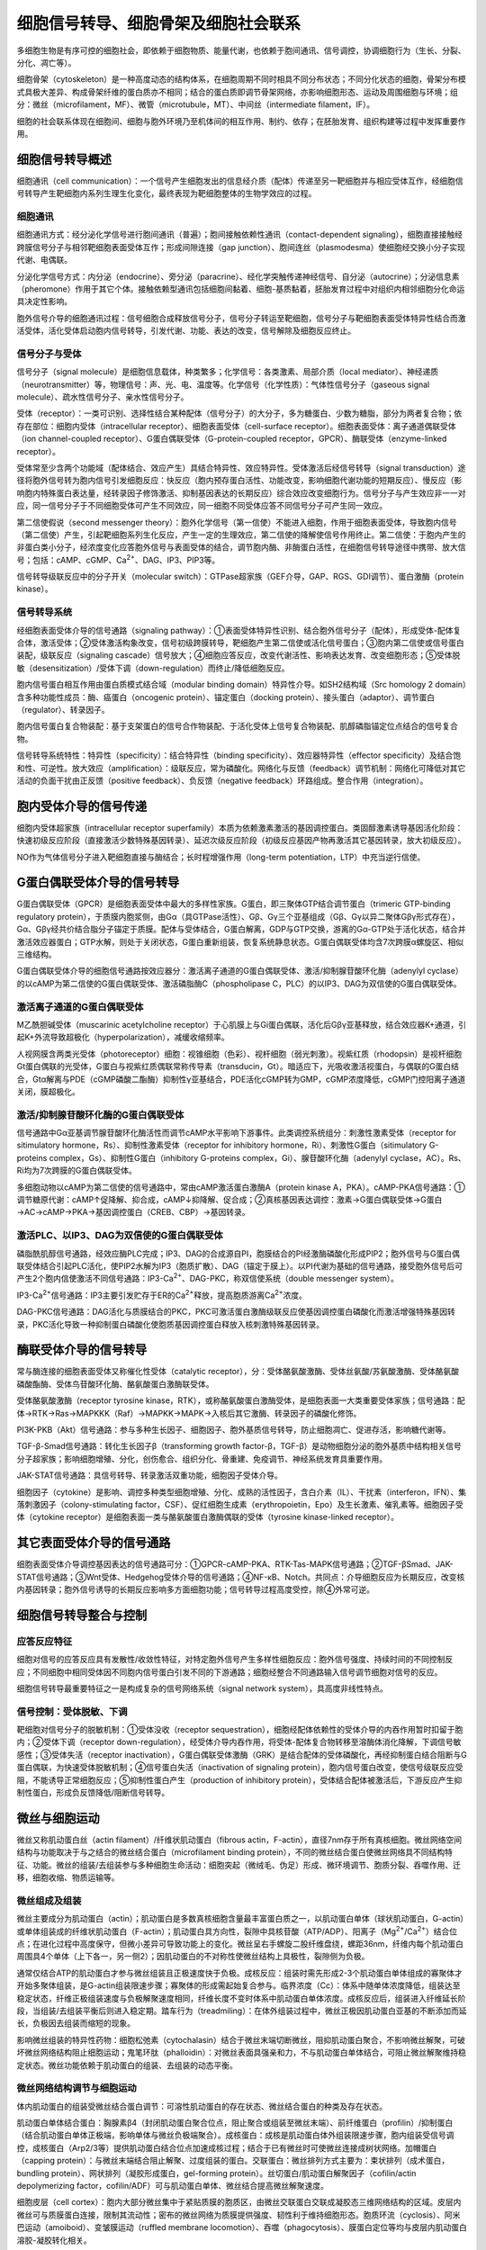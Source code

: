

############################################################
细胞信号转导、细胞骨架及细胞社会联系
############################################################



多细胞生物是有序可控的细胞社会，即依赖于细胞物质、能量代谢，也依赖于胞间通讯、信号调控，协调细胞行为（生长、分裂、分化、凋亡等）。

细胞骨架（cytoskeleton）是一种高度动态的结构体系，在细胞周期不同时相具不同分布状态；不同分化状态的细胞，骨架分布模式具极大差异、构成骨架纤维的蛋白质亦不相同；结合的蛋白质即调节骨架网络，亦影响细胞形态、运动及周围细胞与环境；组分：微丝（microfilament，MF）、微管（microtubule，MT）、中间丝（intermediate filament，IF）。

细胞的社会联系体现在细胞间、细胞与胞外环境乃至机体间的相互作用、制约、依存；在胚胎发育、组织构建等过程中发挥重要作用。

细胞信号转导概述
*****************************************

细胞通讯（cell communication）：一个信号产生细胞发出的信息经介质（配体）传递至另一靶细胞并与相应受体互作，经细胞信号转导产生靶细胞内系列生理生化变化，最终表现为靶细胞整体的生物学效应的过程。

细胞通讯
========================================

细胞通讯方式：经分泌化学信号进行胞间通讯（普遍）；胞间接触依赖性通讯（contact-dependent signaling），细胞直接接触经跨膜信号分子与相邻靶细胞表面受体互作；形成间隙连接（gap junction）、胞间连丝（plasmodesma）使细胞经交换小分子实现代谢、电偶联。

分泌化学信号方式：内分泌（endocrine）、旁分泌（paracrine）、经化学突触传递神经信号、自分泌（autocrine）；分泌信息素（pheromone）作用于其它个体。接触依赖型通讯包括细胞间黏着、细胞-基质黏着，胚胎发育过程中对组织内相邻细胞分化命运具决定性影响。

胞外信号介导的细胞通讯过程：信号细胞合成释放信号分子，信号分子转运至靶细胞，信号分子与靶细胞表面受体特异性结合而激活受体，活化受体启动胞内信号转导，引发代谢、功能、表达的改变，信号解除及细胞反应终止。

信号分子与受体
========================================

信号分子（signal molecule）是细胞信息载体，种类繁多；化学信号：各类激素、局部介质（local mediator）、神经递质（neurotransmitter）等，物理信号：声、光、电、温度等。化学信号（化学性质）：气体性信号分子（gaseous signal molecule）、疏水性信号分子、亲水性信号分子。

受体（receptor）：一类可识别、选择性结合某种配体（信号分子）的大分子，多为糖蛋白、少数为糖脂，部分为两者复合物；依存在部位：细胞内受体（intracellular receptor）、细胞表面受体（cell-surface receptor）。细胞表面受体：离子通道偶联受体（ion channel-coupled receptor）、G蛋白偶联受体（G-protein-coupled receptor，GPCR）、酶联受体（enzyme-linked receptor）。

受体常至少含两个功能域（配体结合、效应产生）具结合特异性、效应特异性。受体激活后经信号转导（signal transduction）途径将胞外信号转为胞内信号引发细胞反应：快反应（胞内预存蛋白活性、功能改变，影响细胞代谢功能的短期反应）、慢反应（影响胞内特殊蛋白表达量，经转录因子修饰激活、抑制基因表达的长期反应）综合效应改变细胞行为。信号分子与产生效应非一一对应，同一信号分子于不同细胞受体可产生不同效应，同一细胞不同受体应答不同信号分子可产生同一效应。

第二信使假说（second messenger theory）：胞外化学信号（第一信使）不能进入细胞，作用于细胞表面受体，导致胞内信号（第二信使）产生，引起靶细胞系列生化反应，产生一定的生理效应，第二信使的降解使信号作用终止。第二信使：于胞内产生的非蛋白类小分子，经浓度变化应答胞外信号与表面受体的结合，调节胞内酶、非酶蛋白活性，在细胞信号转导途径中携带、放大信号；包括：cAMP、cGMP、Ca\ :sup:`2+`\、DAG、IP3、PIP3等。

信号转导级联反应中的分子开关（molecular switch）：GTPase超家族（GEF介导，GAP、RGS、GDI调节）、蛋白激酶（protein kinase）。

信号转导系统
========================================

经细胞表面受体介导的信号通路（signaling pathway）：①表面受体特异性识别、结合胞外信号分子（配体），形成受体-配体复合体，激活受体；②受体激活构象改变，信号初级跨膜转导，靶细胞产生第二信使或活化信号蛋白；③胞内第二信使或信号蛋白装配，级联反应（signaling cascade）信号放大；④细胞应答反应，改变代谢活性、影响表达发育、改变细胞形态；⑤受体脱敏（desensitization）/受体下调（down-regulation）而终止/降低细胞反应。

胞内信号蛋白相互作用由蛋白质模式结合域（modular binding domain）特异性介导。如SH2结构域（Src homology 2 domain）含多种功能性成员：酶、癌蛋白（oncogenic protein）、锚定蛋白（docking protein）、接头蛋白（adaptor）、调节蛋白（regulator）、转录因子。

胞内信号蛋白复合物装配：基于支架蛋白的信号合作物装配、于活化受体上信号复合物装配、肌醇磷脂锚定位点结合的信号复合物。

信号转导系统特性：特异性（specificity）：结合特异性（binding specificity）、效应器特异性（effector specificity）及结合饱和性、可逆性。放大效应（amplification）：级联反应，常为磷酸化。网络化与反馈（feedback）调节机制：网络化可降低对其它活动的负面干扰由正反馈（positive feedback）、负反馈（negative feedback）环路组成。整合作用（integration）。

胞内受体介导的信号传递
*****************************************

细胞内受体超家族（intracellular receptor superfamily）本质为依赖激素激活的基因调控蛋白。类固醇激素诱导基因活化阶段：快速初级反应阶段（直接激活少数特殊基因转录）、延迟次级反应阶段（初级反应基因产物再激活其它基因转录，放大初级反应）。

NO作为气体信号分子进入靶细胞直接与酶结合；长时程增强作用（long-term potentiation，LTP）中充当逆行信使。

G蛋白偶联受体介导的信号转导
*****************************************

G蛋白偶联受体（GPCR）是细胞表面受体中最大的多样性家族。G蛋白，即三聚体GTP结合调节蛋白（trimeric GTP-binding regulatory protein），于质膜内胞浆侧，由Gα（具GTPase活性）、Gβ、Gγ三个亚基组成（Gβ、Gγ以异二聚体Gβγ形式存在），Gα、Gβγ经共价结合脂分子锚定于质膜。配体与受体结合，G蛋白解离，GDP与GTP交换，游离的Gα-GTP处于活化状态，结合并激活效应器蛋白；GTP水解，则处于关闭状态，G蛋白重新组装，恢复系统静息状态。G蛋白偶联受体均含7次跨膜α螺旋区、相似三维结构。

G蛋白偶联受体介导的细胞信号通路按效应器分：激活离子通道的G蛋白偶联受体、激活/抑制腺苷酸环化酶（adenylyl cyclase）的以cAMP为第二信使的G蛋白偶联受体、激活磷脂酶C（phospholipase C，PLC）的以IP3、DAG为双信使的G蛋白偶联受体。

激活离子通道的G蛋白偶联受体
========================================

M乙酰胆碱受体（muscarinic acetylcholine receptor）于心肌膜上与Gi蛋白偶联，活化后Gβγ亚基释放，结合效应器K+通道，引起K+外流导致超极化（hyperpolarization），减缓收缩频率。

人视网膜含两类光受体（photoreceptor）细胞：视锥细胞（色彩）、视杆细胞（弱光刺激）。视紫红质（rhodopsin）是视杆细胞Gt蛋白偶联的光受体，G蛋白与视紫红质偶联常称传导素（transducin，Gt）。暗适应下，光吸收激活视蛋白，与偶联的G蛋白结合，Gtα解离与PDE（cGMP磷酸二酯酶）抑制性γ亚基结合，PDE活化cGMP转为GMP，cGMP浓度降低，cGMP门控阳离子通道关闭，膜超极化。

激活/抑制腺苷酸环化酶的G蛋白偶联受体
========================================

信号通路中Gα亚基调节腺苷酸环化酶活性而调节cAMP水平影响下游事件。此类调控系统组分：刺激性激素受体（receptor for sitimulatory hormone，Rs）、抑制性激素受体（receptor for inhibitory hormone，Ri）、刺激性G蛋白（sitimulatory G-proteins complex，Gs）、抑制性G蛋白（inhibitory G-proteins complex，Gi）、腺苷酸环化酶（adenylyl cyclase，AC）。Rs、Ri均为7次跨膜的G蛋白偶联受体。

多细胞动物以cAMP为第二信使的信号通路中，常由cAMP激活蛋白激酶A（protein kinase A，PKA）。cAMP-PKA信号通路：①调节糖原代谢：cAMP↑促降解、抑合成，cAMP↓抑降解、促合成；②真核基因表达调控：激素→G蛋白偶联受体→G蛋白→AC→cAMP→PKA→基因调控蛋白（CREB、CBP）→基因转录。

激活PLC、以IP3、DAG为双信使的G蛋白偶联受体
========================================

磷脂酰肌醇信号通路，经效应酶PLC完成；IP3、DAG的合成源自PI，胞膜结合的PI经激酶磷酸化形成PIP2；胞外信号与G蛋白偶联受体结合引起PLC活化，使PIP2水解为IP3（胞质扩散）、DAG（锚定于膜上）。以PI代谢为基础的信号通路，接受胞外信号后可产生2个胞内信使激活不同信号通路：IP3-Ca\ :sup:`2+`\、DAG-PKC，称双信使系统（double messenger system）。

IP3-Ca\ :sup:`2+`\信号通路：IP3主要引发贮存于ER的Ca\ :sup:`2+`\释放，提高胞质游离Ca\ :sup:`2+`\浓度。

DAG-PKC信号通路：DAG活化与质膜结合的PKC，PKC可激活蛋白激酶级联反应使基因调控蛋白磷酸化而激活增强特殊基因转录，PKC活化导致一种抑制蛋白磷酸化使胞质基因调控蛋白释放入核刺激特殊基因转录。

酶联受体介导的信号转导
*****************************************

常与酶连接的细胞表面受体又称催化性受体（catalytic receptor），分：受体酪氨酸激酶、受体丝氨酸/苏氨酸激酶、受体酪氨酸磷酸酯酶、受体鸟苷酸环化酶、酪氨酸蛋白激酶联受体。

受体酪氨酸激酶（receptor tyrosine kinase，RTK），或称酪氨酸蛋白激酶受体，是细胞表面一大类重要受体家族；信号通路：配体→RTK→Ras→MAPKKK（Raf）→MAPKK→MAPK→入核后其它激酶、转录因子的磷酸化修饰。

PI3K-PKB（Akt）信号通路：参与多种生长因子、细胞因子、胞外基质信号转导，防止细胞凋亡、促进存活，影响糖代谢等。

TGF-β-Smad信号通路：转化生长因子β（transforming growth factor-β，TGF-β）是动物细胞分泌的胞外基质中结构相关信号分子超家族；影响细胞增殖、分化，创伤愈合、组织分化、骨重建、免疫调节、神经系统发育具重要作用。

JAK-STAT信号通路：具信号转导、转录激活双重功能，细胞因子受体介导。

细胞因子（cytokine）是影响、调控多种类型细胞增殖、分化、成熟的活性因子，含白介素（IL）、干扰素（interferon，IFN）、集落刺激因子（colony-stimulating factor，CSF）、促红细胞生成素（erythropoietin，Epo）及生长激素、催乳素等。细胞因子受体（cytokine receptor）是细胞表面一类与酪氨酸蛋白激酶偶联的受体（tyrosine kinase-linked receptor）。

其它表面受体介导的信号通路
*****************************************

细胞表面受体介导调控基因表达的信号通路可分：①GPCR-cAMP-PKA、RTK-Tas-MAPK信号通路；②TGF-βSmad、JAK-STAT信号通路；③Wnt受体、Hedgehog受体介导的信号通路；④NF-κB、Notch。共同点：介导细胞反应为长期反应，改变核内基因转录；胞外信号诱导的长期反应影响多方面细胞功能；信号转导过程高度受控，除④外常可逆。

细胞信号转导整合与控制
*****************************************

应答反应特征
========================================

细胞对信号的应答反应具有发散性/收敛性特征，对特定胞外信号产生多样性细胞反应：胞外信号强度、持续时间的不同控制反应；不同细胞中相同受体因不同胞内信号蛋白引发不同的下游通路；细胞经整合不同通路输入信号调节细胞对信号的反应。

细胞信号转导最重要特征之一是构成复杂的信号网络系统（signal network system），具高度非线性特点。

信号控制：受体脱敏、下调
========================================

靶细胞对信号分子的脱敏机制：①受体没收（receptor sequestration），细胞经配体依赖性的受体介导的内吞作用暂时扣留于胞内；②受体下调（receptor down-regulation），经受体介导内吞作用，将受体-配体复合物转移至溶酶体消化降解，下调信号敏感性；③受体失活（receptor inactivation），G蛋白偶联受体激酶（GRK）是结合配体的受体磷酸化，再经抑制蛋白结合阻断与G蛋白偶联，为快速受体脱敏机制；④信号蛋白失活（inactivation of signaling protein），胞内信号蛋白改变，使信号级联反应受阻，不能诱导正常细胞反应；⑤抑制性蛋白产生（production of inhibitory protein），受体结合配体被激活后，下游反应产生抑制性蛋白，形成负反馈降低/阻断信号转导。

微丝与细胞运动
*****************************************

微丝又称肌动蛋白丝（actin filament）/纤维状肌动蛋白（fibrous actin，F-actin），直径7nm存于所有真核细胞。微丝网络空间结构与功能取决于与之结合的微丝结合蛋白（microfilament binding protein），不同的微丝结合蛋白使微丝网络具不同结构特征、功能。微丝的组装/去组装参与多种细胞生命活动：细胞突起（微绒毛、伪足）形成、微环境调节、胞质分裂、吞噬作用、迁移，细胞收缩、物质运输等。

微丝组成及组装
========================================

微丝主要成分为肌动蛋白（actin）；肌动蛋白是多数真核细胞含量最丰富蛋白质之一，以肌动蛋白单体（球状肌动蛋白，G-actin）或单体组装成的纤维状肌动蛋白（F-actin）；肌动蛋白具方向性，裂隙中具核苷酸（ATP/ADP）、阳离子（Mg\ :sup:`2+`\/Ca\ :sup:`2+`\）结合位点；在进化过程中高度保守，但微小差异可导致功能上的变化。微丝呈右手螺旋二股纤维盘绕，螺距36nm，纤维内每个肌动蛋白周围具4个单体（上下各一，另一侧2）；因肌动蛋白的不对称性使微丝结构上具极性，裂隙侧为负极。

通常仅结合ATP的肌动蛋白才参与微丝组装且正极速度快于负极。成核反应：组装时需先形成2-3个肌动蛋白单体组成的寡聚体才开始多聚体组装，是G-actin组装限速步骤；寡聚体的形成需起始复合参与。临界浓度（Cc）：体系中随单体浓度降低，组装达至稳定状态，纤维正极组装速度与负极解聚速度相同，纤维长度不变时体系中肌动蛋白单体浓度。成核反应后，组装进入纤维延长阶段，当组装/去组装平衡后则进入稳定期。踏车行为（treadmiling）：在体外组装过程中，微丝正极因肌动蛋白亚基的不断添加而延长，负极因去组装而缩短的现象。

影响微丝组装的特异性药物：细胞松弛素（cytochalasin）结合于微丝末端切断微丝，阻抑肌动蛋白聚合，不影响微丝解聚，可破坏微丝网络结构阻止细胞运动；鬼笔环肽（phalloidin）：对微丝表面具强亲和力，不与肌动蛋白单体结合，可阻止微丝解聚维持稳定状态。微丝功能依赖于肌动蛋白的组装、去组装的动态平衡。

微丝网络结构调节与细胞运动
========================================

体内肌动蛋白的组装受微丝结合蛋白调节：可溶性肌动蛋白的存在状态、微丝结合蛋白的种类及存在状态。

肌动蛋白单体结合蛋白：胸腺素β4（封闭肌动蛋白聚合位点，阻止聚合或组装至微丝末端）、前纤维蛋白（profilin）/抑制蛋白（结合肌动蛋白单体正极端，影响单体与微丝负极端聚合）。成核蛋白：成核是肌动蛋白体外组装限速步骤，胞内组装受信号调控，成核蛋白（Arp2/3等）提供肌动蛋白结合位点加速成核过程；结合于已有微丝时可使微丝连接成树状网络。加帽蛋白（capping protein）：与微丝末端结合阻止解聚、过度组装的蛋白。交联蛋白：微丝排列方式主要为：束状排列（成术蛋白，bundling protein）、网状排列（凝胶形成蛋白，gel-forming protein）。丝切蛋白/肌动蛋白解聚因子（cofilin/actin depolymerizing factor，cofilin/ADF）可与肌动蛋白单体、微丝结合提高微丝解聚速度。

细胞皮层（cell cortex）：胞内大部分微丝集中于紧贴质膜的胞质区，由微丝交联蛋白交联成凝胶态三维网络结构的区域。皮层内微丝可与质膜蛋白连接，限制其流动性；密布的微丝网络为质膜提供强度、韧性利于维持细胞形态。胞质环流（cyclosis）、阿米巴运动（amoiboid）、变皱膜运动（ruffled membrane locomotion）、吞噬（phagocytosis）、膜蛋白定位等均与皮层内肌动蛋白溶胶-凝胶转化相关。

应力纤维（stress fiber）：体外培养细胞于基质表面铺展时，特定质膜区与基质间形成紧密黏附的黏着斑，紧贴黏着斑的质膜内侧具定量束状排列的微丝；还含肌球蛋白Ⅱ、原肌球蛋白等成分；是真核细胞内广泛存在的微丝束结构。

片状伪足（lamellipodium）：迁移过程中位于细胞前缘的肌动蛋白聚合使细胞伸出宽而扁平的伪足。片状伪足常呈波形运动，其前端具较纤细突起称丝状伪足（filopodium）。两者的形成依赖于肌动蛋白的聚合，以此产生推力。

微绒毛（microvilli）：存在于小肠上皮细胞游离面，轴心为一束平行排列的微丝（正极于微绒毛顶端）。胞质分裂环（收缩环）：有丝分裂末期于即将分裂的子细胞间的质膜内侧形成的起收缩作用的环型结构。

肌球蛋白及肌细胞收缩运动
========================================

胞内参与物质运输的马达蛋白（motor protein）分：沿微丝运动的肌球蛋白（myosin）、沿微管运动的驱动蛋白（kinesin）和动力蛋白（dynein）。

依肌球蛋白相似的马达结构域可分18类不同的肌球蛋白，含马达结构域、调控结构域、尾部结构域；马达结构域含肌动蛋白亚基、ATP结合位点。Ⅱ型肌球蛋白称传统肌球蛋白（conventional myosin），其它类型称非传统肌球蛋白（unconventional myosin）

骨骼肌细胞（肌纤维）于胚胎期由大量单核成肌细胞融合成，内具肌原纤维（myofibril）集束。肌原纤维由肌节（sarcomere）线性排列构成。原肌球蛋白（tropomyosin，Tm）位于肌动蛋白丝螺旋状沟槽内，调节肌动蛋白、肌球蛋白头部的结合。肌钙蛋白（troponin，Tn）含3亚基分别可与Ca\ :sup:`2+`\、原肌球蛋白结合及抑制肌球蛋白马达结构域ATP酶活性。肌肉收缩的滑动模型步骤：动作电位产生、Ca\ :sup:`2+`\释放、原肌球蛋白位移、细肌丝与粗肌丝间相对滑动。

微管及其功能
*****************************************

微管呈中空管状结构，外径24nm、内径15nm；多为胞内暂时性结构，部分相对稳定永久性（纤毛、鞭毛、神经元突起中的微管束结构）。

结构组成与极性
========================================

微管由微管蛋白亚基组装成，每个微管蛋白均由2个相似的球蛋白亚基（α-,β-微管蛋白）结合成异二聚体。微管蛋白亚基特定氨基酸残基可被乙酰化修饰，可能与微管结合蛋白（microtubule-associated protein，MAP）选择性结合相关。α-微管蛋白具一个GTP结合位点，常不水解，称不可交换位点（nonexchangeable site，N位点）；β-微管蛋白具一个GTP结合位点，组装微管后即水解为GDP，去组装后被替换回GTP，称可交换位点（exchangeable site，E位点）。微管蛋白还具二价阳离子、秋水仙素、长春花碱结合位点。

微管管壁由微管蛋白二聚体纵向排列成的原纤丝（protofilament）构成，13根原纤丝合拢后构成微管管壁，原纤丝间具1nm交错。常称组装较快端为正极（plus end），另一端为负极（minus end）。类型：单管（胞质、纺锤体微管）、二联管（纤毛、鞭毛的轴丝微管）、三联管（中心体、基体微管）。

组装与去组装
========================================

微管体外组装过程：成核（nucleation）、延伸（elongation）；因缺乏中心体，需要先纵向聚合成短丝状结构（成核反应），后于两端、侧面扩展；末端组装速度快于GTP水解速度时可于微管末端形成结合GTP的帽子使微管稳定延伸。当一端组装速度与另一端解聚速度相同时，微管长度保持稳定，即踏车行为。

微管体内组装常起源于特定位点：间期、G0期、纺锤体微管起源于中心体（centrosome），纤毛、鞭毛微管起源于基体（basal body）。

秋水仙素（colchicine）结合于微管末端阻止组装；紫杉醇（taxol）则阻止去组装。微管的组装、去组装还与温度相关，常较低温度时会去组装，低温状态下稳定的成冷稳定性微管。

微管组织中心
========================================

微管组织中心（microtubule organizing center，MTOC）是能起始微管成核作用，并延伸的细胞结构；如中心体、基体等。

中心体含一对桶状中心粒，彼此垂直分布，外为无定形中心体外周物质；中心粒为直径0.2μm、长0.4μm桶状结构，含9组等间距三联体微管（仅一根为完整微管）；微管于中心粒外周物质区域成核。基体与中心粒类似，两者同源，特定时期可互相转变；两者均可自我复制，某些细胞中心粒可自我发生。

动力学性质、微管结合蛋白的调节
========================================

组成生长状态的细胞中，微管的组装、去组装非同步进行；不同状态的微管其稳定性差异大。微管结合蛋白是一类伴随微管组装、去组装存在，具一个/数个微管结合域（microtubule binding domain）的蛋白。

微管对细胞结构的组织作用
========================================

真核细胞内为高度区室化结构，各细胞器具特定空间分布；施用秋水仙素后微管解聚，细胞变圆，各细胞器形态位置改变（ER回缩至核周围，高尔基体解体为小膜泡样结构）。对一些极化细胞，物质沿微管定向转移为胞内各细胞器、生物大分子不对称分布提供可能。

依赖微管的物质运输
========================================

依赖微管的马达蛋白：驱动蛋白（kinesin）、胞质动力蛋白（cytoplasmic dynein，CyDn），均是将ATP中的化学能转化为机械能。

驱动蛋白可运载膜性细胞器沿微管想轴突末梢移动，由2条具马达结构域的重链（kinesin heavy chain，KHC）、2条与重链尾结合具货物结合功能的轻链（kinesin light chain，KLC）组成；结构与Ⅱ型肌球蛋白相似。马达结构域具ATP结合位点、微管结合位点。运动模型：步行（hand over hand）模型（两球状头部交替向前，16nm/ATP）、尺蠖（inchworm）模型（两球状头部定向前进不交替，8nm/ATP）。引发驱动蛋白分子沿微管前移原因：驱动蛋白分子中的马达结构域化学机械循环是互相协调，马达结构域在ATP酶循环中基本与微管紧密结合。

动力蛋白超家族由两组蛋白质组成：细胞质动力蛋白（cytoplasmic dynein）、轴丝动力蛋白（axonemal dynein）。轴丝动力蛋白又称纤毛、鞭毛动力蛋白。

纤毛、鞭毛结构功能
========================================

纤毛（cilia）、鞭毛（flagellae）是由质膜包围，突出细胞表面，由微管、动力蛋白等构成的高度特化细胞结构；质膜特化为纤毛膜，内为微管及相关蛋白组装成的轴丝。轴丝微管的排列方式：9+2型，外为9组二联体微管，中间2根由中央髓包围的中央微管，多为动纤毛（kinocilia）；9+0型，常为不动纤毛；9+4型。原生纤毛（primary cilia）是存在于感受器细胞上的不动纤毛。

纤毛、鞭毛的运动本质为由轴丝动力蛋白介导的相邻二联体微管间的相互滑动。

对单细胞生物，纤毛、鞭毛是主要运动装置。还可推动组织表面液体定向流动，传输信号分子；参与胚胎发育过程；特化后行使化学感受器功能。

纺锤体
========================================

纺锤体微管含：动粒微管（连接染色体动粒与两极中心体）、极微管、星体微管。有丝分裂时染色体运动依赖于纺锤体微管的组装、去组装。

中间丝
*****************************************

中间丝/中间纤维（intermediate filament，IF）存在于绝大多数动物细胞，细胞质中间丝常围绕细胞核开始组装，伸展至细胞边缘与质膜上细胞连接（桥粒、半桥粒）相连，经细胞连接将相邻细胞连成一体；中间丝结构较微管、微丝稳定。

主要类型及组成成分
========================================

中间丝组成成分较微丝、微管复杂，不同来源的组织细胞表达不同类型的中间丝蛋白，依氨基酸序列、基因结构、组装特性、组织特异性表达模式等分6类主要类型。

组装与表达
========================================

中间丝组装不需ATP/GTP供能、无极性（单体→二聚体→四聚体由两反向二聚体形成）、无典型踏车行为（新中间丝蛋白可经交换掺入原有纤维中）、受磷酸化控制。

与其它细胞结构的联系
========================================

中间丝经跨膜蛋白外连胞外基质/相邻细胞中间丝，内与核膜相关，核纤层由Ⅴ型中间丝蛋白组装成。在受机械应力作用的组织细胞中，细胞质中间丝含量丰富。

细胞连接
*****************************************

细胞连接（cell junction）：在细胞质膜特化区域，经膜蛋白、细胞骨架蛋白、胞外基质形成的细胞间、细胞与胞外基质间的连接结构；是细胞社会性的结构基础，多细胞有机体中相邻细胞间协同作用的重要组织方式。依功能不同分：封闭连接（occluding junction）、锚定连接（anchoring junction）、通讯连接（communicating junction）。

封闭连接：将相邻上皮细胞质膜紧密连接，阻止溶液小分子沿细胞间隙从细胞一侧渗透至另一侧；典型代表：紧密连接。

锚定连接：经膜蛋白、细胞骨架系统将相邻细胞、细胞与胞外基质黏着；依骨架纤维类型分：中间丝相关（桥粒、半桥粒）、肌动蛋白纤维相关（黏着带、黏着斑）。

通讯连接：介导相邻细胞间物质转运、电化学信号传递；含动物细胞间的间隙连接、化学突触、胞间连丝。

封闭连接
========================================

紧密连接（tight junction）是封闭连接主要类型，常存于上皮细胞间；形成渗透屏障（上皮细胞、血脑屏障）、形成膜蛋白及膜脂侧向扩散屏障而维持上皮细胞极性。某些小分子经紧密连接以细胞旁路途径（paracellular pathway）运输；紧密连接经相邻细胞膜上的跨膜蛋白形成嵴线相互作用而将质膜紧密连接一起，组成：闭合蛋白（occludin）、密封蛋白等。

锚定连接
========================================

锚定连接富含于需承受机械力的组织中，由细胞内锚蛋白（anchor protein）、跨膜黏附性蛋白质（adhesion protein）构成，前者形成独特盘状致密斑（胞质斑）、一侧与胞内骨架纤维（中间丝、微丝）相连、一侧与后者相连，后者为质膜蛋白、一端与前者相连、一端与胞外基质蛋白/相邻细胞特异跨膜蛋白相连。

桥粒（desmosome）：连接相邻细胞间的锚定连接，特征为细胞内锚定蛋白形成的盘状致密斑；相邻细胞的中间丝经桥粒相互作用而连成一体，增强细胞抵抗外界压力、张力的机械强度。半桥粒（hemidesmosome）：细胞与胞外基质间的连接形式，胞内骨架成分为中间丝，质膜跨膜黏附性蛋白为整联蛋白（integrin），整联蛋白相连胞外基质的层粘连蛋白。

黏着带（adhesion belt）于上皮细胞紧密连接下方，相邻细胞成连续带状结构；胞内与肌动蛋白纤维相连。黏着斑（focal adhesion）是细胞与胞外基质间的连接方式，参与骨架成分为微丝，跨膜黏附性蛋白为整联蛋白，胞外基质主要为胶原、纤连蛋白；肌肉、肌腱中常见；利于维持细胞运动时的张力及影响细胞生长信号传递。

通讯连接
========================================

间隙连接（gap junction）：广泛分布于动物组织细胞，用以通讯；基本结构单位为连接子（connexon），由间隙连接蛋白（connexin）环状排列成。细胞经间隙连接实现代谢偶联（协调分泌等）、电偶联（电突触的神经冲动传递、胚胎早期发育等）。间隙连接对小分子物质具选择性通透，通透性受胞质Ca\ :sup:`2+`\、pH调节，亦受胞外化学信号调节。

胞间连丝（plasmodesma）：高等植物间相互连接，完成细胞间通讯联络；穿越细胞壁，由相邻细胞质膜共同组成的管状结构，内为sER延伸成的链样管（desmotubule），两者间为胞质构成的环孔；介导的物质运输具选择性、可调节。

化学突触（chemical synapse）和电突触（electronic synapse）同属突触（synapse），经过释放神经递质传导神经冲动。

细胞黏着及其分子基础
*****************************************

同类细胞识别、黏着：混合细胞团经一段时间后，同类细胞相互识别、黏着，最后从混合团中自行分选出来。细胞识别、黏着的基础是细胞表面的细胞黏着分子（cell adhesion molecule，CAM），都是整合膜蛋白，介导细胞间、细胞与胞外基质间的黏着，多数需Ca\ :sup:`2+`\、Mg\ :sup:`2+`\；经3种方式介导识别、黏着：相邻细胞表面同种黏着分子间的识别、黏着（同亲型结合）、相邻细胞表面不同黏着分子间的识别、黏着（异亲型结合）、相邻细胞表面同种黏着分子经其它衔接分子相互识别、黏着（衔接分子依赖性结合）。

钙粘蛋白
========================================

钙粘蛋白（cadherin）是一种同亲型结合、依赖Ca\ :sup:`2+`\的细胞黏着糖蛋白，对胚胎发育中的细胞识别、迁移、组织分化、成体器官构成具主要作用；可分典型钙粘蛋白（具黏着、信号转导功能，序列高度相似）、非典型钙粘蛋白（介导黏着、序列差异大）。

选择素
========================================

选择素（selectin）是一类异亲型结合、Ca\ :sup:`2+`\依赖的细胞黏着分子，可与特异糖基识别、结合；参与白细胞、血管内皮细胞间的识别、黏着。

免疫球蛋白超家族
========================================

免疫球蛋白超家族（IgSF）是一类分子结构中具免疫球蛋白类似结构的细胞黏着分子超家族；介导的黏着不依赖Ca\ :sup:`2+`\。

整联蛋白
========================================

整联蛋白（integrin）普遍存在于脊椎动物细胞表面，属异亲型结合、Ca\ :sup:`2+`\/Mg\ :sup:`2+`\依赖性细胞黏着分子，介导细胞与胞外基质间黏着，可介导信号传递。

细胞外基质
*****************************************

细胞外基质（extracellular matrix，ECM）：由细胞分泌的蛋白质、多糖构成；结缔组织中最丰富，由成纤维细胞（fibroblast）分泌形成复杂网络结构；主要成分：结构蛋白（胶原、弹性蛋白）、蛋白聚糖、粘连糖蛋白（纤连蛋白、层粘连蛋白）；提供组织构建支撑框架、对接触细胞产生调控。

胶原
========================================

胶原（collagen）为胞外基质最基本成分之一，呈纤维状，基本结构单位为原胶原（tropocollagen）。胶原肽链以前α链形式于rER膜结合核糖体上合成，后3条前α链装配为3股螺旋的前胶原分子，分泌后经酶切为胶原分子后交替排列装配为胶原原纤维，再聚合为胶原纤维。胶原纤维的大小、空间排布差异：胞外基质中的纤维结合胶原（fibrilassociated collagen）、分泌胶原的细胞对胶原在胞外基质中排布的影响。胶原构成胞外基质的骨架结构，具强抗涨力。

弹性蛋白
========================================

弹性蛋白（elastin）是弹性纤维主要成分，主要存在于脉管壁、肺组织等中；与胶原纤维共同存在赋予组织弹性、抗张性；蛋白构象呈无规则卷曲、经Lys残基交连成网。

糖胺聚糖及蛋白聚糖
========================================

糖胺聚糖（glycosaminoglycan，GAG）：由重复二塘单位氨基己糖（GlcNAc、GalNAc）、糖醛酸构成的不分支长链多糖；分：透明质酸（hyaluronan）、硫酸软骨素（chondroitin sulfate）等。

蛋白聚糖（proteoglycan）：由糖胺聚糖与核心蛋白Ser残基共价连接成，位于结缔组织、胞外基质及许多细胞表面。

纤连蛋白及层粘连蛋白
========================================

纤连蛋白（fibronectin，FN）是高相对分子质量糖蛋白，常由两相似亚基组成；具介导细胞黏着功能、助于维持细胞形态、促进细胞迁移、助于凝血及创伤修复。

层粘连蛋白（laminin，LN）主要分布于各动物胚胎、成体组织基膜。

基膜及细胞外被
========================================

基膜（basal lamina，basement membrane）是特化的胞外基质结构，常位于上皮层基地面，分隔上皮细胞与结缔组织；主要成分：Ⅳ型胶原、层粘连蛋白、巢蛋白（nidogen）及基膜蛋白聚糖；对组织结构起支撑作用、调节分子通透性、细胞运动的选择性通透屏障，决定细胞形态与极性、影响代谢、促进存活、增殖、分化、迁移，及组织再生。

细胞外被（cell coat）/糖萼（glycocalyx）：细胞质膜外表面覆盖的一层粘多糖物质；是质膜正常结构组分。

植物细胞壁
========================================

细胞壁（cell wall）：由细胞分泌，主要成分为多糖（纤维素、半纤维素、果胶质）；保护细胞免受机械损伤、病原体感染，渗透屏障作用。纤维素（cellulose）由Glc以β(1→4)糖苷键连接成线性多聚体，纤维素聚集为微原纤维（microfibre）。半纤维素（hemicellulose）由木糖、Gal、Glc组成的高分支多糖。细胞壁其它成分：伸展蛋白（extensin）、木质素（lignin）。

细胞壁：初生细胞壁（primary cell wall）、次生细胞壁（secondary cell wall）。



